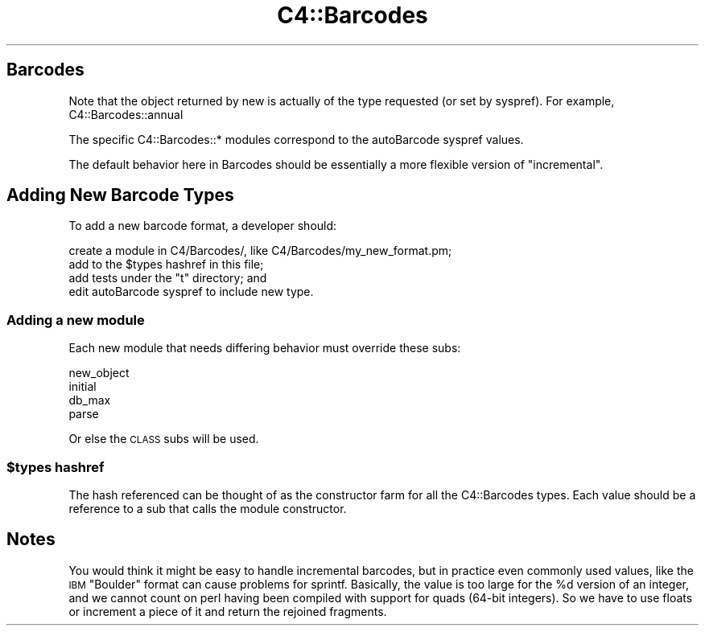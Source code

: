 .\" Automatically generated by Pod::Man 4.10 (Pod::Simple 3.35)
.\"
.\" Standard preamble:
.\" ========================================================================
.de Sp \" Vertical space (when we can't use .PP)
.if t .sp .5v
.if n .sp
..
.de Vb \" Begin verbatim text
.ft CW
.nf
.ne \\$1
..
.de Ve \" End verbatim text
.ft R
.fi
..
.\" Set up some character translations and predefined strings.  \*(-- will
.\" give an unbreakable dash, \*(PI will give pi, \*(L" will give a left
.\" double quote, and \*(R" will give a right double quote.  \*(C+ will
.\" give a nicer C++.  Capital omega is used to do unbreakable dashes and
.\" therefore won't be available.  \*(C` and \*(C' expand to `' in nroff,
.\" nothing in troff, for use with C<>.
.tr \(*W-
.ds C+ C\v'-.1v'\h'-1p'\s-2+\h'-1p'+\s0\v'.1v'\h'-1p'
.ie n \{\
.    ds -- \(*W-
.    ds PI pi
.    if (\n(.H=4u)&(1m=24u) .ds -- \(*W\h'-12u'\(*W\h'-12u'-\" diablo 10 pitch
.    if (\n(.H=4u)&(1m=20u) .ds -- \(*W\h'-12u'\(*W\h'-8u'-\"  diablo 12 pitch
.    ds L" ""
.    ds R" ""
.    ds C` ""
.    ds C' ""
'br\}
.el\{\
.    ds -- \|\(em\|
.    ds PI \(*p
.    ds L" ``
.    ds R" ''
.    ds C`
.    ds C'
'br\}
.\"
.\" Escape single quotes in literal strings from groff's Unicode transform.
.ie \n(.g .ds Aq \(aq
.el       .ds Aq '
.\"
.\" If the F register is >0, we'll generate index entries on stderr for
.\" titles (.TH), headers (.SH), subsections (.SS), items (.Ip), and index
.\" entries marked with X<> in POD.  Of course, you'll have to process the
.\" output yourself in some meaningful fashion.
.\"
.\" Avoid warning from groff about undefined register 'F'.
.de IX
..
.nr rF 0
.if \n(.g .if rF .nr rF 1
.if (\n(rF:(\n(.g==0)) \{\
.    if \nF \{\
.        de IX
.        tm Index:\\$1\t\\n%\t"\\$2"
..
.        if !\nF==2 \{\
.            nr % 0
.            nr F 2
.        \}
.    \}
.\}
.rr rF
.\" ========================================================================
.\"
.IX Title "C4::Barcodes 3pm"
.TH C4::Barcodes 3pm "2025-04-28" "perl v5.28.1" "User Contributed Perl Documentation"
.\" For nroff, turn off justification.  Always turn off hyphenation; it makes
.\" way too many mistakes in technical documents.
.if n .ad l
.nh
.SH "Barcodes"
.IX Header "Barcodes"
Note that the object returned by new is actually of the type requested (or set by syspref).
For example, C4::Barcodes::annual
.PP
The specific C4::Barcodes::* modules correspond to the autoBarcode syspref values.
.PP
The default behavior here in Barcodes should be essentially a more flexible version of \*(L"incremental\*(R".
.SH "Adding New Barcode Types"
.IX Header "Adding New Barcode Types"
To add a new barcode format, a developer should:
.PP
.Vb 4
\&        create a module in C4/Barcodes/, like C4/Barcodes/my_new_format.pm;
\&        add to the $types hashref in this file; 
\&        add tests under the "t" directory; and
\&        edit autoBarcode syspref to include new type.
.Ve
.SS "Adding a new module"
.IX Subsection "Adding a new module"
Each new module that needs differing behavior must override these subs:
.PP
.Vb 4
\&        new_object
\&        initial
\&        db_max
\&        parse
.Ve
.PP
Or else the \s-1CLASS\s0 subs will be used.
.ie n .SS "$types hashref"
.el .SS "\f(CW$types\fP hashref"
.IX Subsection "$types hashref"
The hash referenced can be thought of as the constructor farm for all the C4::Barcodes types.  
Each value should be a reference to a sub that calls the module constructor.
.SH "Notes"
.IX Header "Notes"
You would think it might be easy to handle incremental barcodes, but in practice even commonly used values,
like the \s-1IBM\s0 \*(L"Boulder\*(R" format can cause problems for sprintf.  Basically, the value is too large for the 
\&\f(CW%d\fR version of an integer, and we cannot count on perl having been compiled with support for quads 
(64\-bit integers).  So we have to use floats or increment a piece of it and return the rejoined fragments.
